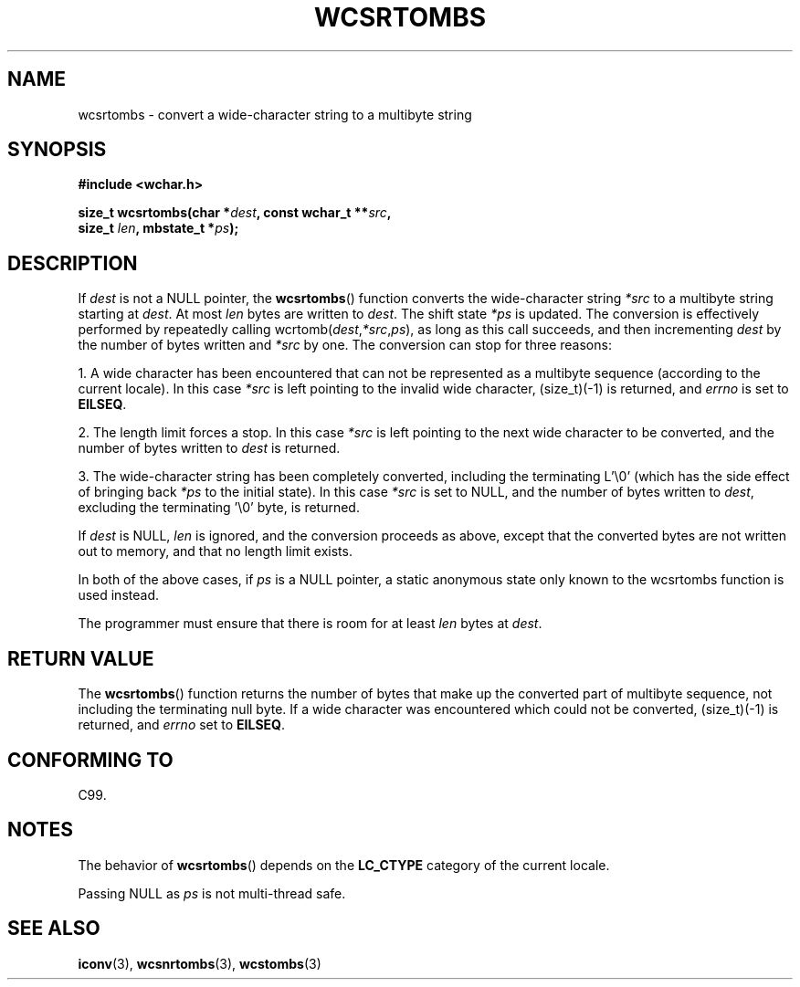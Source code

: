 .\" Copyright (c) Bruno Haible <haible@clisp.cons.org>
.\"
.\" This is free documentation; you can redistribute it and/or
.\" modify it under the terms of the GNU General Public License as
.\" published by the Free Software Foundation; either version 2 of
.\" the License, or (at your option) any later version.
.\"
.\" References consulted:
.\"   GNU glibc-2 source code and manual
.\"   Dinkumware C library reference http://www.dinkumware.com/
.\"   OpenGroup's Single Unix specification http://www.UNIX-systems.org/online.html
.\"   ISO/IEC 9899:1999
.\"
.TH WCSRTOMBS 3  1999-07-25 "GNU" "Linux Programmer's Manual"
.SH NAME
wcsrtombs \- convert a wide-character string to a multibyte string
.SH SYNOPSIS
.nf
.B #include <wchar.h>
.sp
.BI "size_t wcsrtombs(char *" dest ", const wchar_t **" src ,
.BI "                 size_t " len ", mbstate_t *" ps );
.fi
.SH DESCRIPTION
If \fIdest\fP is not a NULL pointer,
the
.BR wcsrtombs ()
function converts
the wide-character string \fI*src\fP to a multibyte string starting at
\fIdest\fP.
At most \fIlen\fP bytes are written to \fIdest\fP.
The shift state
\fI*ps\fP is updated.
The conversion is effectively performed by repeatedly
calling wcrtomb(\fIdest\fP,\fI*src\fP,\fIps\fP),
as long as this call succeeds,
and then incrementing \fIdest\fP by the
number of bytes written and \fI*src\fP
by one.
The conversion can stop for three reasons:
.PP
1. A wide character has been encountered that can not be represented as a
multibyte sequence (according to the current locale).
In this case \fI*src\fP
is left pointing to the invalid wide character, (size_t)(\-1) is returned,
and
.I errno
is set to \fBEILSEQ\fP.
.PP
2. The length limit forces a stop.
In this case \fI*src\fP is left pointing
to the next wide character to be converted,
and the number of bytes written to
\fIdest\fP is returned.
.PP
3. The wide-character string has been completely converted, including the
terminating L'\\0' (which has the side effect of bringing back \fI*ps\fP
to the initial state).
In this case \fI*src\fP is set to NULL, and the number
of bytes written to \fIdest\fP, excluding the terminating '\\0' byte, is
returned.
.PP
If \fIdest\fP is NULL, \fIlen\fP is ignored,
and the conversion proceeds as above, except that the converted bytes
are not written out to memory, and that
no length limit exists.
.PP
In both of the above cases,
if \fIps\fP is a NULL pointer, a static anonymous
state only known to the wcsrtombs function is used instead.
.PP
The programmer must ensure that there is room for at least \fIlen\fP bytes
at \fIdest\fP.
.SH "RETURN VALUE"
The
.BR wcsrtombs ()
function returns
the number of bytes that make up the
converted part of multibyte sequence,
not including the terminating null byte.
If a wide character was encountered
which could not be converted, (size_t)(\-1)
is returned, and
.I errno
set to \fBEILSEQ\fP.
.SH "CONFORMING TO"
C99.
.SH NOTES
The behavior of
.BR wcsrtombs ()
depends on the
.B LC_CTYPE
category of the
current locale.
.PP
Passing NULL as \fIps\fP is not multi-thread safe.
.SH "SEE ALSO"
.BR iconv (3),
.BR wcsnrtombs (3),
.BR wcstombs (3)
